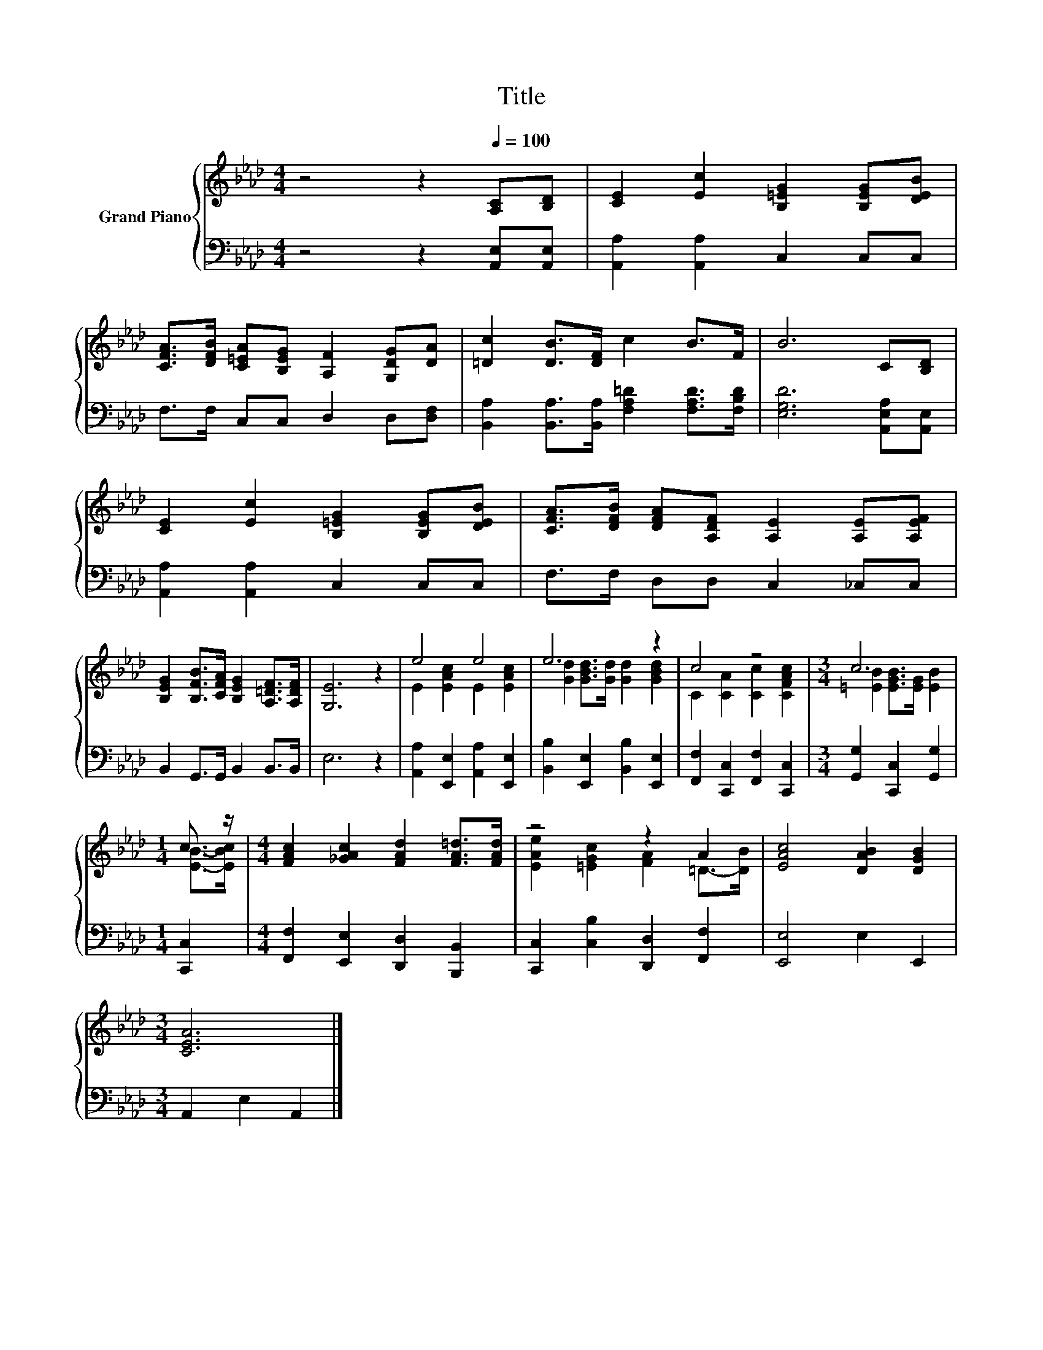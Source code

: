 X:1
T:Title
%%score { ( 1 3 ) | 2 }
L:1/8
M:4/4
K:Ab
V:1 treble nm="Grand Piano"
V:3 treble 
V:2 bass 
V:1
 z4 z2[Q:1/4=100] [A,C][B,D] | [CE]2 [Ec]2 [B,=EG]2 [B,EG][DEB] | %2
 [CFA]>[DFB] [C=EA][B,EG] [A,F]2 [G,DG][DA] | [=Dc]2 [DB]>[DF] c2 B>F | B6 C[B,D] | %5
 [CE]2 [Ec]2 [B,=EG]2 [B,EG][DEB] | [CFA]>[DFB] [DFA][A,DF] [A,E]2 [A,E][A,EF] | %7
 [B,EG]2 [B,FB]>[CFA] [B,EG]2 [A,=DF]>[A,DF] | [G,E]6 z2 | e4 e4 | e6 z2 | c4 z4 |[M:3/4] c6 | %13
[M:1/4] c3/2 z/ |[M:4/4] [FAc]2 [_GAc]2 [FAd]2 [FA=d]>[FAd] | z4 z2 A2 | [EAc]4 [DAB]2 [DGB]2 | %17
[M:3/4] [CEA]6 |] %18
V:2
 z4 z2 [A,,E,][A,,E,] | [A,,A,]2 [A,,A,]2 C,2 C,C, | F,>F, C,C, D,2 D,[D,F,] | %3
 [B,,A,]2 [B,,A,]>[B,,A,] [F,A,=D]2 [F,A,D]>[F,B,D] | [E,G,D]6 [A,,E,A,][A,,E,] | %5
 [A,,A,]2 [A,,A,]2 C,2 C,C, | F,>F, D,D, C,2 _C,C, | B,,2 G,,>G,, B,,2 B,,>B,, | E,6 z2 | %9
 [A,,A,]2 [E,,E,]2 [A,,A,]2 [E,,E,]2 | [B,,B,]2 [E,,E,]2 [B,,B,]2 [E,,E,]2 | %11
 [F,,F,]2 [C,,C,]2 [F,,F,]2 [C,,C,]2 |[M:3/4] [G,,G,]2 [C,,C,]2 [G,,G,]2 |[M:1/4] [C,,C,]2 | %14
[M:4/4] [F,,F,]2 [E,,E,]2 [D,,D,]2 [B,,,B,,]2 | [C,,C,]2 [C,B,]2 [D,,D,]2 [F,,F,]2 | %16
 [E,,E,]4 E,2 E,,2 |[M:3/4] A,,2 E,2 A,,2 |] %18
V:3
 x8 | x8 | x8 | x8 | x8 | x8 | x8 | x8 | x8 | E2 [EAc]2 E2 [EAc]2 | [Gd]2 [GBd]>[Gd] [Gd]2 [GBd]2 | %11
 C2 [CA]2 [Cc]2 [CFAc]2 |[M:3/4] [=EB]2 [EGB]>[EG] [EB]2 |[M:1/4] [EB]->[EBc] |[M:4/4] x8 | %15
 [EAe]2 [=EGc]2 [FA]2 =D->[DB] | x8 |[M:3/4] x6 |] %18

